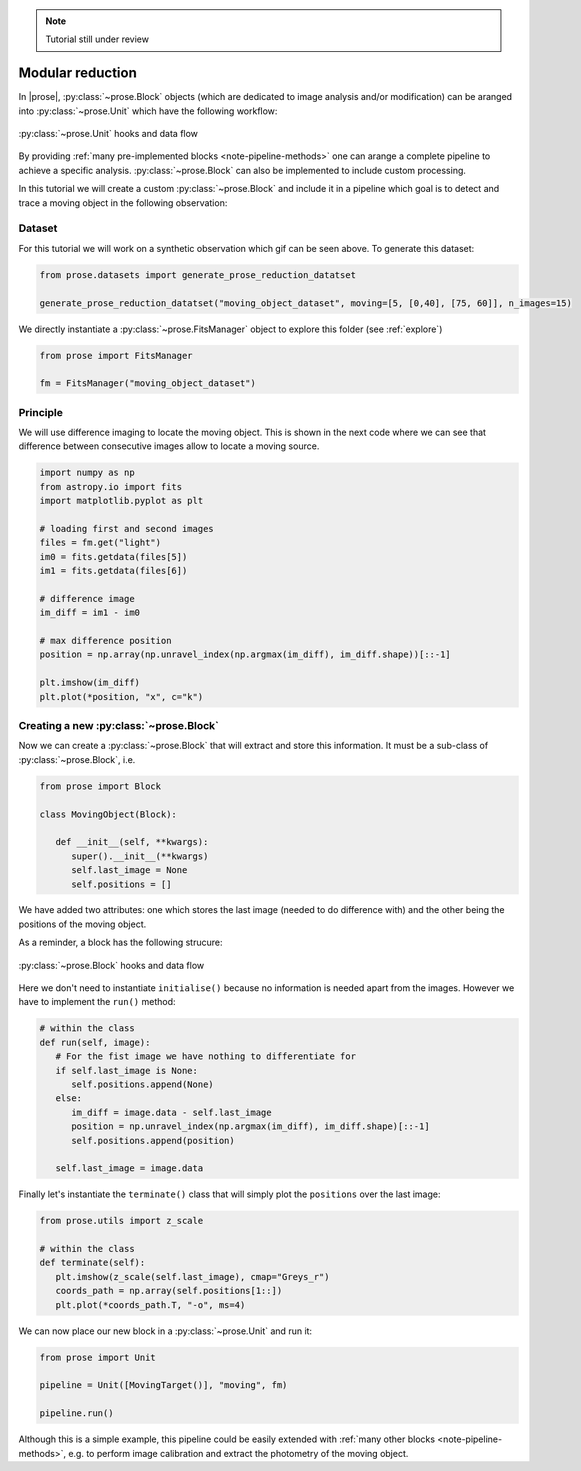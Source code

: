 .. _modular-reduction:

.. note::

   Tutorial still under review

Modular reduction
=================

In |prose|, :py:class:`~prose.Block` objects (which are dedicated to image analysis and/or modification) can be aranged into :py:class:`~prose.Unit` which have the following workflow:

.. figure:: ./unit_structure.jpg
   :align: center
   :height: 350

   :py:class:`~prose.Unit` hooks and data flow

By providing :ref:`many pre-implemented blocks <note-pipeline-methods>` one can arange a complete pipeline to achieve a specific analysis. :py:class:`~prose.Block` can also be implemented to include custom processing.

.. title:: Objective

In this tutorial we will create a custom :py:class:`~prose.Block` and include it in a pipeline which goal is to detect and trace a moving object in the following observation:

.. figure:: ./moving_dataset_movie.gif
   :align: center

Dataset
-------
For this tutorial we will work on a synthetic observation which gif can be seen above. To generate this dataset:

.. code:: ipython3

   from prose.datasets import generate_prose_reduction_datatset

   generate_prose_reduction_datatset("moving_object_dataset", moving=[5, [0,40], [75, 60]], n_images=15)

We directly instantiate a :py:class:`~prose.FitsManager` object to explore this folder (see :ref:`explore`)

.. code:: ipython3

   from prose import FitsManager

   fm = FitsManager("moving_object_dataset")

Principle
---------
We will use difference imaging to locate the moving object. This is shown in the next code where we can see that difference between consecutive images allow to locate a moving source.

.. code:: ipython3

   import numpy as np
   from astropy.io import fits
   import matplotlib.pyplot as plt

   # loading first and second images
   files = fm.get("light")
   im0 = fits.getdata(files[5])
   im1 = fits.getdata(files[6])

   # difference image
   im_diff = im1 - im0

   # max difference position
   position = np.array(np.unravel_index(np.argmax(im_diff), im_diff.shape))[::-1]

   plt.imshow(im_diff)
   plt.plot(*position, "x", c="k")

.. figure:: ./diff_im_principle.png
   :align: center
   :height: 250


Creating a new :py:class:`~prose.Block`
--------------------
Now we can create a :py:class:`~prose.Block` that will extract and store this information. It must be a sub-class of :py:class:`~prose.Block`, i.e. 

.. code:: ipython3

   from prose import Block

   class MovingObject(Block):

      def __init__(self, **kwargs):
         super().__init__(**kwargs)
         self.last_image = None
         self.positions = []

We have added two attributes: one which stores the last image (needed to do difference with) and the other being the positions of the moving object.

As a reminder, a block has the following strucure:

.. figure:: ./block_structure.jpg
   :align: center
   :height: 300

   :py:class:`~prose.Block` hooks and data flow

Here we don't need to instantiate ``initialise()`` because no information is needed apart from the images. However we have to implement the ``run()`` method:

.. code:: ipython3

   # within the class
   def run(self, image):
      # For the fist image we have nothing to differentiate for
      if self.last_image is None:
         self.positions.append(None)
      else:
         im_diff = image.data - self.last_image
         position = np.unravel_index(np.argmax(im_diff), im_diff.shape)[::-1]
         self.positions.append(position)
         
      self.last_image = image.data

Finally let's instantiate the ``terminate()`` class that will simply plot the ``positions`` over the last image:

.. code:: ipython3

   from prose.utils import z_scale

   # within the class
   def terminate(self):
      plt.imshow(z_scale(self.last_image), cmap="Greys_r")
      coords_path = np.array(self.positions[1::])
      plt.plot(*coords_path.T, "-o", ms=4)


We can now place our new block in a :py:class:`~prose.Unit` and run it:

.. code:: ipython3

   from prose import Unit

   pipeline = Unit([MovingTarget()], "moving", fm)

   pipeline.run()


.. figure:: ./result.png
   :align: center
   :height: 250

Although this is a simple example, this pipeline could be easily extended with :ref:`many other blocks <note-pipeline-methods>`, e.g. to perform image calibration and extract the photometry of the moving object.